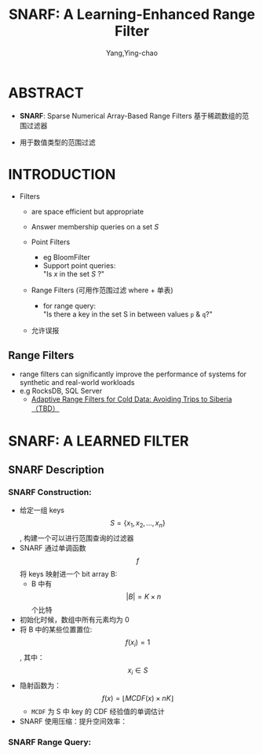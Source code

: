 :PROPERTIES:
:ID:       ef9a5e1a-70e9-497f-be8f-a3623cf0d208
:NOTER_DOCUMENT: ../pdf/a/p1632-vaidya.pdf
:END:
#+TITLE: SNARF: A Learning-Enhanced Range Filter
#+AUTHOR: Yang,Ying-chao
#+EMAIL:  yang.yingchao@qq.com
#+OPTIONS:  ^:nil _:nil H:7 num:t toc:2 \n:nil ::t |:t -:t f:t *:t tex:t d:(HIDE) tags:not-in-toc
#+STARTUP:  align nodlcheck oddeven lognotestate 
#+SEQ_TODO: TODO(t) INPROGRESS(i) WAITING(w@) | DONE(d) CANCELED(c@)
#+TAGS:     noexport(n)
#+LANGUAGE: en
#+EXCLUDE_TAGS: noexport
#+FILETAGS: :filter:range:

* ABSTRACT
:PROPERTIES:
:NOTER_DOCUMENT: ../pdf/a/p1632-vaidya.pdf
:NOTER_PAGE: 1
:CUSTOM_ID: h:815ddced-2940-4ddc-a8f1-e53eeb9c4c7d
:END:


- *SNARF*: Sparse Numerical Array-Based Range Filters
   基于稀疏数组的范围过滤器

- 用于数值类型的范围过滤

* INTRODUCTION
:PROPERTIES:
:NOTER_DOCUMENT: ../pdf/a/p1632-vaidya.pdf
:NOTER_PAGE: 1
:CUSTOM_ID: h:4d4ce086-8979-4ce0-8e14-e0771827e7ad
:END:

- Filters
  + are space efficient but appropriate
  + Answer membership queries on a set /S/

  + Point Filters
    * eg BloomFilter
    * Support point queries:\\
      "Is /x/ in the set /S/ ?"

  + Range Filters (可用作范围过滤 where + 单表)
    * for range query: \\
      "Is there a key in the set S in between values =p= & =q=?"

  + 允许误报


** Range Filters
:PROPERTIES:
:NOTER_DOCUMENT: ../pdf/a/p1632-vaidya.pdf
:NOTER_PAGE: 1
:CUSTOM_ID: h:06c300b0-ac2c-4743-a09c-abb6ee673074
:END:

- range filters can significantly improve the performance of systems for synthetic and real-world workloads
- e.g RocksDB, SQL Server
  +  [[file:~/Documents/Database/pdf/f/p1714-kossmann.pdf][Adaptive Range Filters for Cold Data: Avoiding Trips to Siberia （TBD）]]


* SNARF: A LEARNED FILTER
:PROPERTIES:
:NOTER_DOCUMENT: ../pdf/a/p1632-vaidya.pdf
:NOTER_PAGE: 2
:CUSTOM_ID: h:9ad4603f-9ca9-4dd4-a11b-086b2d5967fb
:END:


** SNARF Description
:PROPERTIES:
:NOTER_DOCUMENT: ../pdf/a/p1632-vaidya.pdf
:NOTER_PAGE: 2
:CUSTOM_ID: h:1952086c-7e65-4eee-b93d-38bb90429836
:END:


*** SNARF Construction:
:PROPERTIES:
:NOTER_DOCUMENT: ../pdf/a/p1632-vaidya.pdf
:NOTER_PAGE: 2
:CUSTOM_ID: h:372a603b-d9c3-4743-aa50-752da1e4dc32
:END:
- 给定一组 keys $$S=\{x_1, x_2, ...,x_n\}$$ , 构建一个可以进行范围查询的过滤器
- SNARF 通过单调函数 $$f$$ 将 keys 映射进一个 bit array B:
  + B 中有 $$|B| = K \times n$$ 个比特
- 初始化时候，数组中所有元素均为 0
- 将 B 中的某些位置置位: $$f(x_i) = 1$$ , 其中： $$x_i \in S$$
- 隐射函数为： $$f(x) = \lfloor MCDF(x) \times nK\rfloor $$
  * =MCDF= 为 S 中 key 的 CDF 经验值的单调估计

- SNARF 使用压缩：提升空间效率：


#+CAPTION:
  #+NAME: fig:screenshot@2022-10-18_18:25:55
  #+attr_html: :width 800px
  #+attr_org: :width 800px
  [[file:images/p1632-vaidya/screenshot@2022-10-18_18:25:55.png]]


*** SNARF Range Query:
:PROPERTIES:
:NOTER_DOCUMENT: ../pdf/a/p1632-vaidya.pdf
:NOTER_PAGE: 2
:CUSTOM_ID: h:cddfe2b4-5b71-4ebd-885f-d7c67ab06373
:END:
